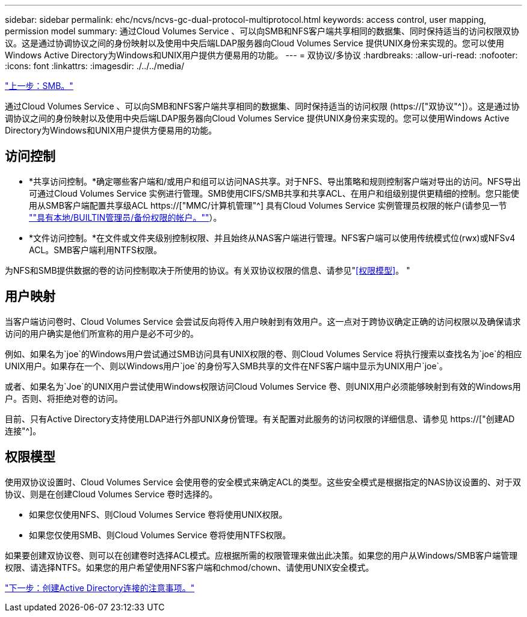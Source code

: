 ---
sidebar: sidebar 
permalink: ehc/ncvs/ncvs-gc-dual-protocol-multiprotocol.html 
keywords: access control, user mapping, permission model 
summary: 通过Cloud Volumes Service 、可以向SMB和NFS客户端共享相同的数据集、同时保持适当的访问权限双协议。这是通过协调协议之间的身份映射以及使用中央后端LDAP服务器向Cloud Volumes Service 提供UNIX身份来实现的。您可以使用Windows Active Directory为Windows和UNIX用户提供方便易用的功能。 
---
= 双协议/多协议
:hardbreaks:
:allow-uri-read: 
:nofooter: 
:icons: font
:linkattrs: 
:imagesdir: ./../../media/


link:ncvs-gc-smb.html["上一步：SMB。"]

[role="lead"]
通过Cloud Volumes Service 、可以向SMB和NFS客户端共享相同的数据集、同时保持适当的访问权限 (https://["双协议"^]）。这是通过协调协议之间的身份映射以及使用中央后端LDAP服务器向Cloud Volumes Service 提供UNIX身份来实现的。您可以使用Windows Active Directory为Windows和UNIX用户提供方便易用的功能。



== 访问控制

* *共享访问控制。*确定哪些客户端和/或用户和组可以访问NAS共享。对于NFS、导出策略和规则控制客户端对导出的访问。NFS导出可通过Cloud Volumes Service 实例进行管理。SMB使用CIFS/SMB共享和共享ACL、在用户和组级别提供更精细的控制。您只能使用从SMB客户端配置共享级ACL https://["MMC/计算机管理"^] 具有Cloud Volumes Service 实例管理员权限的帐户(请参见一节 link:ncvs-gc-smb.html#accounts-with-local/builtin-administrator/backup-rights[""具有本地/BUILTIN管理员/备份权限的帐户。""]）。
* *文件访问控制。*在文件或文件夹级别控制权限、并且始终从NAS客户端进行管理。NFS客户端可以使用传统模式位(rwx)或NFSv4 ACL。SMB客户端利用NTFS权限。


为NFS和SMB提供数据的卷的访问控制取决于所使用的协议。有关双协议权限的信息、请参见"<<权限模型>>。 "



== 用户映射

当客户端访问卷时、Cloud Volumes Service 会尝试反向将传入用户映射到有效用户。这一点对于跨协议确定正确的访问权限以及确保请求访问的用户确实是他们所宣称的用户是必不可少的。

例如、如果名为`joe`的Windows用户尝试通过SMB访问具有UNIX权限的卷、则Cloud Volumes Service 将执行搜索以查找名为`joe`的相应UNIX用户。如果存在一个、则以Windows用户`joe`的身份写入SMB共享的文件在NFS客户端中显示为UNIX用户`joe`。

或者、如果名为`Joe`的UNIX用户尝试使用Windows权限访问Cloud Volumes Service 卷、则UNIX用户必须能够映射到有效的Windows用户。否则、将拒绝对卷的访问。

目前、只有Active Directory支持使用LDAP进行外部UNIX身份管理。有关配置对此服务的访问权限的详细信息、请参见 https://["创建AD连接"^]。



== 权限模型

使用双协议设置时、Cloud Volumes Service 会使用卷的安全模式来确定ACL的类型。这些安全模式是根据指定的NAS协议设置的、对于双协议、则是在创建Cloud Volumes Service 卷时选择的。

* 如果您仅使用NFS、则Cloud Volumes Service 卷将使用UNIX权限。
* 如果您仅使用SMB、则Cloud Volumes Service 卷将使用NTFS权限。


如果要创建双协议卷、则可以在创建卷时选择ACL模式。应根据所需的权限管理来做出此决策。如果您的用户从Windows/SMB客户端管理权限、请选择NTFS。如果您的用户希望使用NFS客户端和chmod/chown、请使用UNIX安全模式。

link:ncvs-gc-considerations-creating-active-directory-connections.html["下一步：创建Active Directory连接的注意事项。"]
